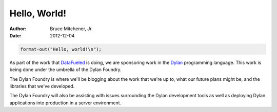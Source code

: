 Hello, World!
#############

:author: Bruce Mitchener, Jr.
:date: 2012-12-04

.. code-block:: dylan

  format-out("Hello, world!\n");

As part of the work that `DataFueled <http://datafueled.com/>`_ is
doing, we are sponsoring work in the `Dylan <http://opendylan.org/>`_
programming language. This work is being done under the umbrella of
the Dylan Foundry.

The Dylan Foundry is where we'll be blogging about the work that we're
up to, what our future plans might be, and the libraries that we've
developed.

The Dylan Foundry will also be assisting with issues surrounding the
Dylan development tools as well as deploying Dylan applications into
production in a server environment.
